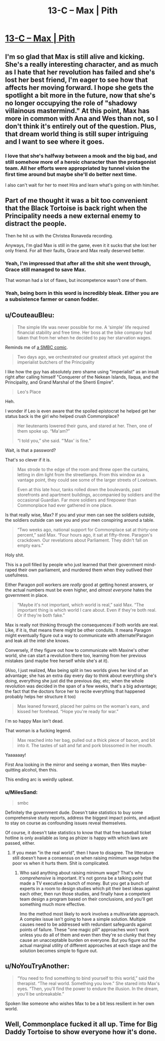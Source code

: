#+TITLE: 13-C – Max | Pith

* [[https://pithserial.com/2021/02/01/13-c-max/][13-C – Max | Pith]]
:PROPERTIES:
:Author: Sgt_who
:Score: 36
:DateUnix: 1612229786.0
:DateShort: 2021-Feb-02
:END:

** I'm so glad that Max is still alive and kicking. She's a really interesting character, and as much as I hate that her revolution has failed and she's lost her best friend, I'm eager to see how that affects her moving forward. I hope she gets the spotlight a bit more in the future, now that she's no longer occupying the role of "shadowy villainous mastermind." At this point, Max has more in common with Ana and Wes than not, so I don't think it's entirely out of the question. Plus, that dream world thing is still super intriguing and I want to see where it goes.
:PROPERTIES:
:Author: Don_Alverzo
:Score: 12
:DateUnix: 1612232828.0
:DateShort: 2021-Feb-02
:END:

*** I love that she's halfway between a mook and the big bad, and still somehow more of a heroic character than the protagonist team. All her efforts were appropriated by tunnel vision the first time around but maybe she'll do better next time.

I also can't wait for her to meet Hira and learn what's going on with him/her.
:PROPERTIES:
:Author: MilesSand
:Score: 3
:DateUnix: 1613007652.0
:DateShort: 2021-Feb-11
:END:


** Part of me thought it was a bit too convenient that the Black Tortoise is back right when the Principality needs a new external enemy to distract the people.

Then he hit us with the Christea Ronaveda recording.

Anyways, I'm glad Max is still in the game, even it it sucks that she lost her only friend. For all their faults, Grace and Max really deserved better.
:PROPERTIES:
:Author: Do_Not_Go_In_There
:Score: 8
:DateUnix: 1612240691.0
:DateShort: 2021-Feb-02
:END:

*** Yeah, I'm impressed that after all the shit she went through, Grace still managed to save Max.

That woman had a lot of flaws, but incompetence wasn't one of them.
:PROPERTIES:
:Author: CouteauBleu
:Score: 6
:DateUnix: 1612294562.0
:DateShort: 2021-Feb-02
:END:


*** Yeah, being born in this word is incredibly bleak. Either you are a subsistence farmer or canon fodder.
:PROPERTIES:
:Author: teedreeds
:Score: 4
:DateUnix: 1612288227.0
:DateShort: 2021-Feb-02
:END:


** u/CouteauBleu:
#+begin_quote
  The simple life was never possible for me. A ‘simple' life required financial stability and free time. Her boss at the bike company had taken that from her when he decided to pay her starvation wages.
#+end_quote

Reminds me of [[https://www.smbc-comics.com/index.php?db=comics&id=2012#comic][a SMBC comic]].

#+begin_quote
  Two days ago, we orchestrated our greatest attack yet against the imperialist butchers of the Principality
#+end_quote

I like how the guy has absolutely zero shame using "imperialist" as an insult right after calling himself "Conquerer of the Nekean Islands, Ilaqua, and the Principality, and Grand Marshal of the Shenti Empire".

#+begin_quote
  Leo's Place
#+end_quote

Heh.

I wonder if Leo is even aware that the spoiled epistocrat he helped get her status back is the girl who helped crush Commonplace?

#+begin_quote
  Her lieutenants lowered their guns, and stared at her. Then, one of them spoke up. “Ma'am?”

  “I told you,” she said. “‘Max' is fine.”
#+end_quote

Wait, is that a password?

That's so clever if it is.

#+begin_quote
  Max strode to the edge of the room and threw open the curtains, letting in dim light from the streetlamps. From this window as a vantage point, they could see some of the larger streets of Lowtown.

  Even at this late hour, tanks rolled down the boulevards, past storefronts and apartment buildings, accompanied by soldiers and the occasional Guardian. Far more soldiers and firepower than Commonplace had ever gathered in one place.
#+end_quote

Is that really wise, Max? If you and your men can see the soldiers outside, the soldiers outside can see you and your men conspiring around a table.

#+begin_quote
  “Two weeks ago, national support for Commonplace sat at thirty-one percent,” said Max. “Four hours ago, it sat at fifty-three. Paragon's crackdown. Our revelations about Parliament. They didn't fall on empty ears.”
#+end_quote

Holy shit.

This is a poll filled by people who just learned that their government mind-raped their own parliament, and murdered them when they outlived their usefulness.

Either Paragon poll workers are /really/ good at getting honest answers, or the actual numbers must be even higher, and /almost everyone/ hates the government in place.

#+begin_quote
  “Maybe it's not important, which world is real,” said Max. “The important thing is which world I care about. Even if they're both real. Or if they're both fake.”
#+end_quote

Max is really not thinking through the consequences if both worlds are real. Like, if it is, that means there might be other conduits. It means Paragon might eventually figure out a way to communicate with alternate!Paragon and leak all the intel she knows.

Conversely, if they figure out how to communicate with Maxine's other world, she can start a revolution there too, learning from her previous mistakes (and maybe free herself while she's at it).

(Also, I just realized, Max being split in two worlds gives her kind of an advantage; she has an extra day every day to think about everything she's doing, everything she just did the previous day, etc; when the whole revolution was decided in the span of a few weeks, that's a big advantage; the fact that the doctors force her to recite everything that happened probably helps her structure it too)

#+begin_quote
  Max leaned forward, placed her palms on the woman's ears, and kissed her forehead. “Hope you're ready for war.”
#+end_quote

I'm so happy Max isn't dead.

That woman is a fucking legend.

#+begin_quote
  Max reached into her bag, pulled out a thick piece of bacon, and bit into it. The tastes of salt and fat and pork blossomed in her mouth.
#+end_quote

Yaaaaaay!

First Ana looking in the mirror and seeing a woman, then Wes maybe-quitting alcohol, then this.

This ending arc is weirdly upbeat.
:PROPERTIES:
:Author: CouteauBleu
:Score: 6
:DateUnix: 1612294306.0
:DateShort: 2021-Feb-02
:END:

*** u/MilesSand:
#+begin_quote
  smbc
#+end_quote

Definitely the government dude. Doesn't take statistics to buy some comprehensive study reports, address the biggest impact points, and adjust to stay on course as confounding issues reveal themselves.

Of course, it doesn't take statistics to know that that free baseball ticket hotline is only available as long as phizer is happy with which laws are passed, either.
:PROPERTIES:
:Author: MilesSand
:Score: 2
:DateUnix: 1613007992.0
:DateShort: 2021-Feb-11
:END:

**** If you mean "in the real world", then I have to disagree. The litterature still doesn't have a consensus on when raising minimum wage helps the poor vs when it hurts them. Shit is complicated.
:PROPERTIES:
:Author: CouteauBleu
:Score: 1
:DateUnix: 1613094355.0
:DateShort: 2021-Feb-12
:END:

***** Who said anything about raising minimum wage? That's why /comprehensive/ is important. It's not gonna be a talking point that made a TV executive a bunch of money. But you get a bunch of experts in a room to design studies which pit their best ideas against each other, then run those studies, and finally have a competent team design a program based on their conclusions, and you'll get something much more effective.

Imo the method most likely to work involves a multivariate approach. A complex issue isn't going to have a simple solution. Multiple causes need to be addressed with redundant safeguards against points of failure. These "one magic pill" approaches won't work unless you do all of them and even then they're so clunky that they cause an unacceptable burden on everyone. But you figure out the actual marginal utility of different approaches at each stage and the solution becomes simple to figure out.
:PROPERTIES:
:Author: MilesSand
:Score: 1
:DateUnix: 1613184986.0
:DateShort: 2021-Feb-13
:END:


** u/NoYouTryAnother:
#+begin_quote
  “You need to find something to bind yourself to this world,” said the therapist. “The real world. Something you love.” She stared into Max's eyes. “Then, you'll find the power to endure the illusion. In the dream, you'll be unbreakable.”
#+end_quote

Spoken like someone who wishes Max to be a bit less resilient in her own world.
:PROPERTIES:
:Author: NoYouTryAnother
:Score: 4
:DateUnix: 1612317012.0
:DateShort: 2021-Feb-03
:END:


** Well, Commonplace fucked it all up. Time for Big Daddy Tortoise to show everyone how it's done.
:PROPERTIES:
:Author: muns4colleg
:Score: 3
:DateUnix: 1612286412.0
:DateShort: 2021-Feb-02
:END:
